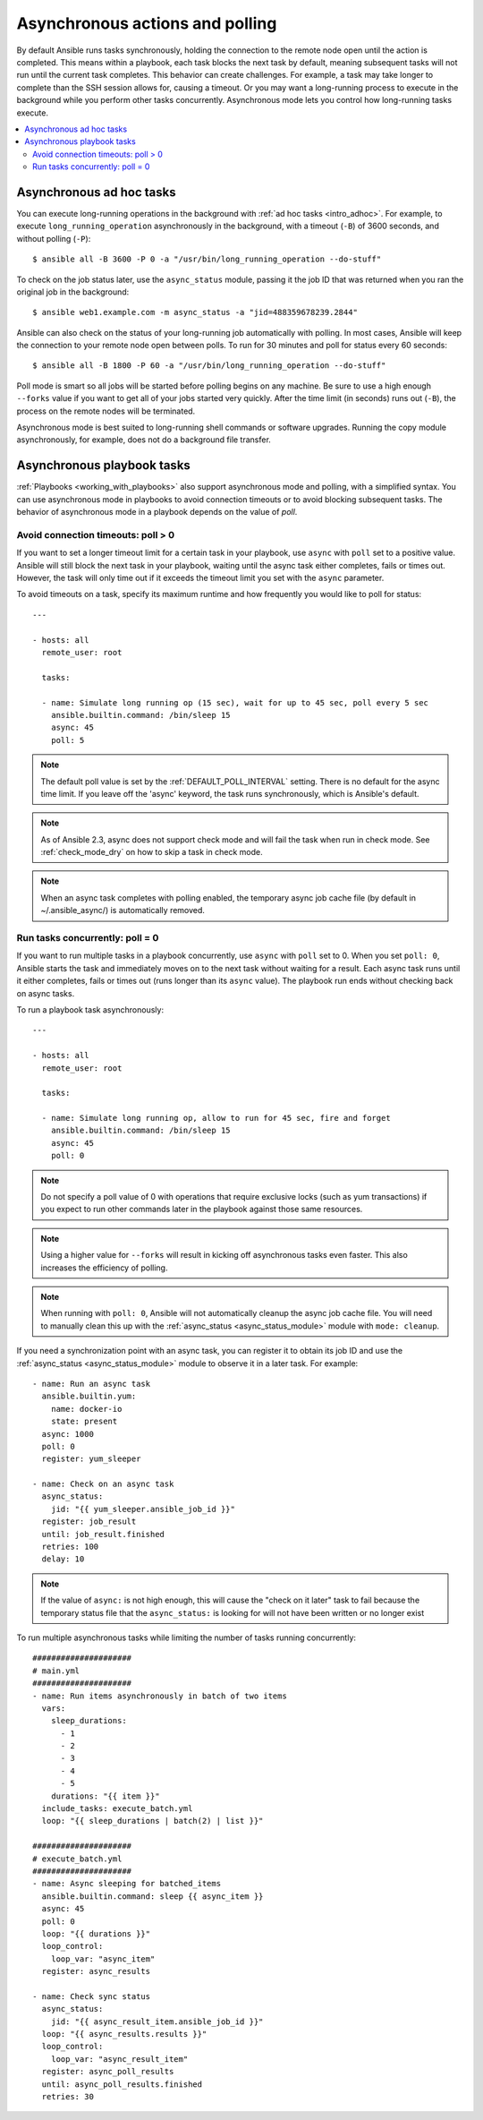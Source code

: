 .. _playbooks_async:

Asynchronous actions and polling
================================

By default Ansible runs tasks synchronously, holding the connection to the remote node open until the action is completed. This means within a playbook, each task blocks the next task by default, meaning subsequent tasks will not run until the current task completes. This behavior can create challenges. For example, a task may take longer to complete than the SSH session allows for, causing a timeout. Or you may want a long-running process to execute in the background while you perform other tasks concurrently. Asynchronous mode lets you control how long-running tasks execute.

.. contents::
   :local:

Asynchronous ad hoc tasks
-------------------------

You can execute long-running operations in the background with :ref:`ad hoc tasks <intro_adhoc>`. For example, to execute ``long_running_operation`` asynchronously in the background, with a timeout (``-B``) of 3600 seconds, and without polling (``-P``)::

    $ ansible all -B 3600 -P 0 -a "/usr/bin/long_running_operation --do-stuff"

To check on the job status later, use the ``async_status`` module, passing it the job ID that was returned when you ran the original job in the background::

    $ ansible web1.example.com -m async_status -a "jid=488359678239.2844"

Ansible can also check on the status of your long-running job automatically with polling. In most cases, Ansible will keep the connection to your remote node open between polls. To run for 30 minutes and poll for status every 60 seconds::

    $ ansible all -B 1800 -P 60 -a "/usr/bin/long_running_operation --do-stuff"

Poll mode is smart so all jobs will be started before polling begins on any machine. Be sure to use a high enough ``--forks`` value if you want to get all of your jobs started very quickly. After the time limit (in seconds) runs out (``-B``), the process on the remote nodes will be terminated.

Asynchronous mode is best suited to long-running shell commands or software upgrades. Running the copy module asynchronously, for example, does not do a background file transfer.

Asynchronous playbook tasks
---------------------------

:ref:`Playbooks <working_with_playbooks>` also support asynchronous mode and polling, with a simplified syntax. You can use asynchronous mode in playbooks to avoid connection timeouts or to avoid blocking subsequent tasks. The behavior of asynchronous mode in a playbook depends on the value of `poll`.

Avoid connection timeouts: poll > 0
^^^^^^^^^^^^^^^^^^^^^^^^^^^^^^^^^^^

If you want to set a longer timeout limit for a certain task in your playbook, use ``async`` with ``poll`` set to a positive value. Ansible will still block the next task in your playbook, waiting until the async task either completes, fails or times out. However, the task will only time out if it exceeds the timeout limit you set with the ``async`` parameter.

To avoid timeouts on a task, specify its maximum runtime and how frequently you would like to poll for status::

    ---

    - hosts: all
      remote_user: root

      tasks:

      - name: Simulate long running op (15 sec), wait for up to 45 sec, poll every 5 sec
        ansible.builtin.command: /bin/sleep 15
        async: 45
        poll: 5

.. note::
   The default poll value is set by the :ref:`DEFAULT_POLL_INTERVAL` setting.
   There is no default for the async time limit.  If you leave off the
   'async' keyword, the task runs synchronously, which is Ansible's
   default.

.. note::
  As of Ansible 2.3, async does not support check mode and will fail the
  task when run in check mode. See :ref:`check_mode_dry` on how to
  skip a task in check mode.

.. note::
   When an async task completes with polling enabled, the temporary async job cache
   file (by default in ~/.ansible_async/) is automatically removed.

Run tasks concurrently: poll = 0
^^^^^^^^^^^^^^^^^^^^^^^^^^^^^^^^

If you want to run multiple tasks in a playbook concurrently, use ``async`` with ``poll`` set to 0. When you set ``poll: 0``, Ansible starts the task and immediately moves on to the next task without waiting for a result. Each async task runs until it either completes, fails or times out (runs longer than its ``async`` value). The playbook run ends without checking back on async tasks.

To run a playbook task asynchronously::

    ---

    - hosts: all
      remote_user: root

      tasks:

      - name: Simulate long running op, allow to run for 45 sec, fire and forget
        ansible.builtin.command: /bin/sleep 15
        async: 45
        poll: 0

.. note::
   Do not specify a poll value of 0 with operations that require exclusive locks (such as yum transactions) if you expect to run other commands later in the playbook against those same resources.

.. note::
   Using a higher value for ``--forks`` will result in kicking off asynchronous tasks even faster. This also increases the efficiency of polling.

.. note::
   When running with ``poll: 0``, Ansible will not automatically cleanup the async job cache file.
   You will need to manually clean this up with the :ref:`async_status <async_status_module>` module
   with ``mode: cleanup``.

If you need a synchronization point with an async task, you can register it to obtain its job ID and use the :ref:`async_status <async_status_module>` module to observe it in a later task. For example::

      - name: Run an async task
        ansible.builtin.yum:
          name: docker-io
          state: present
        async: 1000
        poll: 0
        register: yum_sleeper

      - name: Check on an async task
        async_status:
          jid: "{{ yum_sleeper.ansible_job_id }}"
        register: job_result
        until: job_result.finished
        retries: 100
        delay: 10

.. note::
   If the value of ``async:`` is not high enough, this will cause the
   "check on it later" task to fail because the temporary status file that
   the ``async_status:`` is looking for will not have been written or no longer exist

To run multiple asynchronous tasks while limiting the number of tasks running concurrently::

    #####################
    # main.yml
    #####################
    - name: Run items asynchronously in batch of two items
      vars:
        sleep_durations:
          - 1
          - 2
          - 3
          - 4
          - 5
        durations: "{{ item }}"
      include_tasks: execute_batch.yml
      loop: "{{ sleep_durations | batch(2) | list }}"

    #####################
    # execute_batch.yml
    #####################
    - name: Async sleeping for batched_items
      ansible.builtin.command: sleep {{ async_item }}
      async: 45
      poll: 0
      loop: "{{ durations }}"
      loop_control:
        loop_var: "async_item"
      register: async_results

    - name: Check sync status
      async_status:
        jid: "{{ async_result_item.ansible_job_id }}"
      loop: "{{ async_results.results }}"
      loop_control:
        loop_var: "async_result_item"
      register: async_poll_results
      until: async_poll_results.finished
      retries: 30

.. seealso::

   :ref:`playbooks_strategies`
       Options for controlling playbook execution
   :ref:`playbooks_intro`
       An introduction to playbooks
   `User Mailing List <https://groups.google.com/group/ansible-devel>`_
       Have a question?  Stop by the google group!
   `irc.freenode.net <http://irc.freenode.net>`_
       #ansible IRC chat channel
